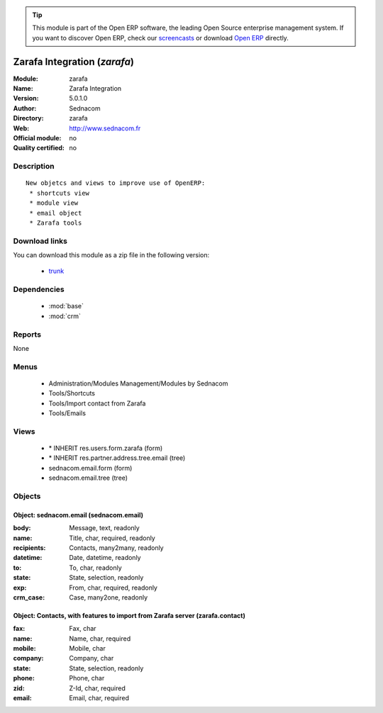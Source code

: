 
.. module:: zarafa
    :synopsis: Zarafa Integration 
    :noindex:
.. 

.. raw:: html

      <br />
    <link rel="stylesheet" href="../_static/hide_objects_in_sidebar.css" type="text/css" />

.. tip:: This module is part of the Open ERP software, the leading Open Source 
  enterprise management system. If you want to discover Open ERP, check our 
  `screencasts <href="http://openerp.tv>`_ or download 
  `Open ERP <href="http://openerp.com>`_ directly.

.. raw:: html

    <div class="js-kit-rating" title="" permalink="" standalone="yes" path="/zarafa"></div>
    <script src="http://js-kit.com/ratings.js"></script>

Zarafa Integration (*zarafa*)
=============================
:Module: zarafa
:Name: Zarafa Integration
:Version: 5.0.1.0
:Author: Sednacom
:Directory: zarafa
:Web: http://www.sednacom.fr
:Official module: no
:Quality certified: no

Description
-----------

::

  New objetcs and views to improve use of OpenERP:
   * shortcuts view
   * module view
   * email object
   * Zarafa tools

Download links
--------------

You can download this module as a zip file in the following version:

  * `trunk <http://www.openerp.com/download/modules/trunk/zarafa.zip>`_


Dependencies
------------

 * :mod:`base`
 * :mod:`crm`

Reports
-------

None


Menus
-------

 * Administration/Modules Management/Modules by Sednacom
 * Tools/Shortcuts
 * Tools/Import contact from Zarafa
 * Tools/Emails

Views
-----

 * \* INHERIT res.users.form.zarafa (form)
 * \* INHERIT res.partner.address.tree.email (tree)
 * sednacom.email.form (form)
 * sednacom.email.tree (tree)


Objects
-------

Object: sednacom.email (sednacom.email)
#######################################



:body: Message, text, readonly





:name: Title, char, required, readonly





:recipients: Contacts, many2many, readonly





:datetime: Date, datetime, readonly





:to: To, char, readonly





:state: State, selection, readonly





:exp: From, char, required, readonly





:crm_case: Case, many2one, readonly




Object: Contacts, with features to import from Zarafa server (zarafa.contact)
#############################################################################



:fax: Fax, char





:name: Name, char, required





:mobile: Mobile, char





:company: Company, char





:state: State, selection, readonly





:phone: Phone, char





:zid: Z-Id, char, required





:email: Email, char, required


